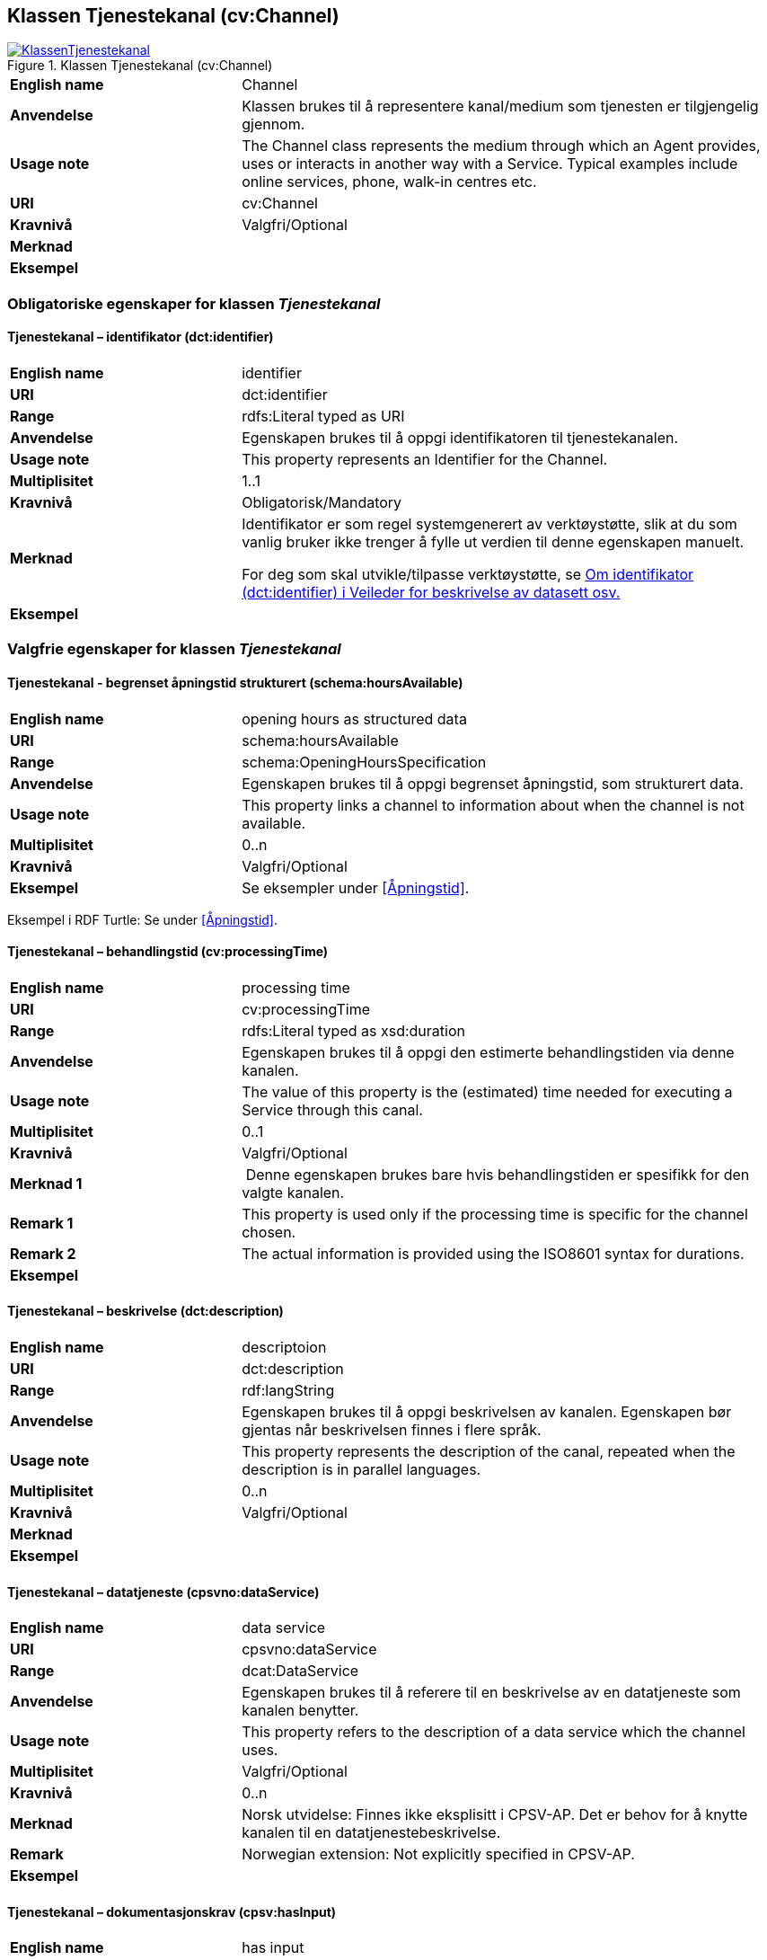== Klassen Tjenestekanal (cv:Channel) [[Tjenestekanal]]

[[img-KlassenTjenestekanal]]
.Klassen Tjenestekanal (cv:Channel)
[link=images/KlassenTjenestekanal.png]
image::images/KlassenTjenestekanal.png[]

[cols="30s,70d"]
|===
|English name|Channel
|Anvendelse| Klassen brukes til å representere kanal/medium som tjenesten er tilgjengelig gjennom.
|Usage note| The Channel class represents the medium through which an Agent provides, uses or interacts in another way with a Service. Typical examples include online services, phone, walk-in centres etc.
|URI|cv:Channel
|Kravnivå  |Valgfri/Optional
|Merknad|
|Eksempel|
|===

=== Obligatoriske egenskaper for klassen _Tjenestekanal_ [[Tjenestekanal-obligatoriske-egenskaper]]

==== Tjenestekanal – identifikator (dct:identifier) [[Tjenestekanal-identifikator]]

[cols="30s,70d"]
|===
|English name|identifier
|URI|dct:identifier
|Range|rdfs:Literal typed as URI
|Anvendelse| Egenskapen brukes  til å oppgi identifikatoren til tjenestekanalen.
|Usage note| This property represents an Identifier for the Channel.
|Multiplisitet|1..1
|Kravnivå  |Obligatorisk/Mandatory
|Merknad|Identifikator er som regel systemgenerert av verktøystøtte, slik at du som vanlig bruker ikke trenger å fylle ut verdien til denne egenskapen manuelt.

For deg som skal utvikle/tilpasse verktøystøtte, se https://data.norge.no/guide/veileder-beskrivelse-av-datasett/#om-identifikator[Om identifikator (dct:identifier) i Veileder for beskrivelse av datasett osv.]
|Eksempel|
|===

=== Valgfrie egenskaper for klassen _Tjenestekanal_ [[Tjenestekanal-valgfrie-egenskaper]]

==== Tjenestekanal - begrenset åpningstid strukturert (schema:hoursAvailable) [[Tjenestekanal-begrenset-åpningstid-strukturert]]

[cols="30s,70d"]
|===
|English name|opening hours as structured data
|URI|schema:hoursAvailable
|Range|schema:OpeningHoursSpecification
|Anvendelse| Egenskapen brukes  til å oppgi begrenset åpningstid, som strukturert data.
|Usage note| This property links a channel to information about when the channel is not available.
|Multiplisitet|0..n
|Kravnivå  |Valgfri/Optional
|Eksempel|Se eksempler under <<Åpningstid>>.
|===

Eksempel i RDF Turtle: Se under <<Åpningstid>>.


[[Tjenestekanal-behandlingstid]]
==== Tjenestekanal – behandlingstid (cv:processingTime) 

[cols="30s,70d"]
|===
|English name |processing time 
|URI |cv:processingTime 
|Range |rdfs:Literal typed as xsd:duration 
|Anvendelse | Egenskapen brukes  til å oppgi den estimerte behandlingstiden via denne kanalen. 
|Usage note | The value of this property is the (estimated) time needed for executing a Service through this canal. 
|Multiplisitet |0..1 
|Kravnivå   |Valgfri/Optional 
|Merknad 1 | Denne egenskapen brukes bare hvis behandlingstiden er spesifikk for den valgte kanalen.
|Remark 1 | This property is used only if the processing time is specific for the channel chosen.
|Remark 2 |The actual information is provided using the ISO8601 syntax for durations.
|Eksempel |
|===

[[Tjenestekanal-beskrivelse]]
==== Tjenestekanal – beskrivelse (dct:description) 

[cols="30s,70d"]
|===
|English name | descriptoion
|URI | dct:description 
|Range | rdf:langString
|Anvendelse | Egenskapen brukes  til å oppgi beskrivelsen av kanalen. Egenskapen bør gjentas når beskrivelsen finnes i flere språk.  
|Usage note | This property represents the description of the canal, repeated when the description is in parallel languages.  
|Multiplisitet |0..n
|Kravnivå   |Valgfri/Optional 
|Merknad  | 
|Eksempel |
|===

==== Tjenestekanal – datatjeneste (cpsvno:dataService) [[Tjenestekanal-datatjeneste]]

[cols="30s,70d"]
|===
|English name|data service
|URI|cpsvno:dataService
|Range|dcat:DataService
|Anvendelse| Egenskapen brukes  til å referere til en beskrivelse av en datatjeneste som kanalen benytter.
|Usage note| This property refers to the description of a data service which the channel uses.
|Multiplisitet|Valgfri/Optional
|Kravnivå  |0..n
|Merknad|Norsk utvidelse: Finnes ikke eksplisitt i CPSV-AP. Det er behov for å knytte kanalen til en datatjenestebeskrivelse.
|Remark | Norwegian extension: Not explicitly specified in CPSV-AP.
|Eksempel|
|===

==== Tjenestekanal – dokumentasjonskrav (cpsv:hasInput) [[Tjenestekanal-dokumentasjonskrav]]

[cols="30s,70d"]
|===
|English name|has input
|URI|cpsv:hasInput
|Range|cv:Evidence
|Anvendelse| Egenskapen brukes  til å referere til dokumentasjonskrav som er spesifikk for den aktuelle tjenestekanalen.
|Usage note| In the majority of cases, the evidence required to use a Service will be independent of the channel through which the service is accessed. The Has Input property should normally be used to link a Service directly to one or more pieces of Evidence. However, where the type of Evidence required varies according to the channel used to access the Service, then the Has Input property may be used at the Channel level. For example, a digital signature may be required for an online channel, whereas a physical signature may be required for a face to face service provision.
|Multiplisitet|0..n
|Kravnivå  |Valgfri/Optional
|Merknad|Vanligvis skal dokumentasjonskrav være uavhengig av tjenestekanal, og dokumentasjonskrav bør knyttes til tjeneste.
|Eksempel|
|===

==== Tjenestekanal – eies av (cv:ownedBy) [[Tjenestekanal-eiesAv]]

[cols="30s,70d"]
|===
|English name|owned by
|URI|cv:ownedBy
|Range| org:Organization
|Anvendelse| Egenskapen brukes  til å referere til organisasjonen som eier tjenestekanalen.
|Usage note| This property indicates the owner of a specific Channel through which a Service is being delivered.
|Multiplisitet|Valgfri/Optional
|Kravnivå  |0..n
|Merknad|
|Eksempel| Tjenestekanaler for tjenesten «Skjenkebevilling i Brønnøy kommune» eies av Brønnøy kommune.
|===

Eksempel i RDF Turtle:
-----
<viaSkjemaportalen> a cv:Channel ;
   vcard:hasURL "https://kommune24-7.no/1813" ;
   cv:ownedBy "https://organization-catalogue.fellesdatakatalog.digdir.no/organizations/991825827" ; .
-----

==== Tjenestekanal – har adresse (vcard:hasAddress) [[Tjenestekanal-harAdresse]]

[cols="30s,70d"]
|===
|English name|has address
|URI|vcard:hasAddress
|Range|vcard:Address
|Anvendelse| Egenskapen brukes  til å oppgi adressen som strukturert data, når tjenestekanalen er et fysisk oppmøtested.
|Usage note| This property specifies the address as structured data, when the channel is a service bureau or location.
|Multiplisitet|Valgfri/Optional
|Kravnivå  |0..n
|Merknad|Norsk utvidelse: Finnes ikke eksplisitt i CPSV-AP. Det er behov for å oppgi adressen når tjenestekanalen er et fysisk oppmøtested.
|Remark | Norwegian extension: Not explicitly specified in CPSV-AP.
|Eksempel|Besøksadressen til Brønnøy kommune.
|===

Eksempel i RDF Turtle:
-----
<personligOppmøte> a cv:Channel ;
   vcard:hasAddress [ a vcard:Address ;
      vcard:street-address "Sivert Nielsens gt. 24" ;
      vcard:locality "Brønnøysund" ;
      vcard:postal-code "8905" ;
      vcard:country-name "Norge"@nb , "Norway"@en ; ] ; .
-----

==== Tjenestekanal – har e-post (vcard:hasEmail) [[Tjenestekanal-harE-post]]

[cols="30s,70d"]
|===
|English name|has email
|URI|vcard:hasEmail
|Range|vcard:Email
|Anvendelse| Egenskapen brukes  til å oppgi e-postadresse, når tjenestekanal er e-post.
|Usage note| This poperty specifies the email address, when the service channel is email.
|Multiplisitet|Valgfri/Optional
|Kravnivå  |0..n
|Merknad|Norsk utvidelse: Finnes ikke eksplisitt i CPSV-AP. Det er behov for å oppgi e-postadresse når tjenestekanalen er e-post.
|Remark | Norwegian extension: Not explicitly specified in CPSV-AP.
|Eksempel|E-postadressen til Brønnøy kommune.
|===

Eksempel i RDF Turtle:
-----
<viaEpost> a cv:Channel ;
   vcard:hasEmail "mailto:postmottak@bronnoy.kommune.no" ; .
-----

==== Tjenestekanal – har telefon (vcard:hasTelephone) [[Tjenestekanal-harTelefon]]

[cols="30s,70d"]
|===
|English name|has telephone
|URI|vcard:hasTelephone
|Range|rdfs:Literal
|Anvendelse| Egenskapen brukes  til å oppgi telefonnummer, når tjenestekanal er telefonisk.
|Usage note| This property specifies the telephone number, when the channel is a telephone.
|Multiplisitet|Valgfri/Optional
|Kravnivå  |0..n
|Merknad|Norsk utvidelse: Finnes ikke eksplisitt i CPSV-AP. Det er behov for å oppgi telefonnummer når tjenestekanalen er telefon.
|Remark | Norwegian extension: Not explicitly specified in CPSV-AP.
|Eksempel|Telefonnummeret til Brønnøykommune.
|===

Eksempel i RDF Turtle:
-----
<viaTelefon> a cv:Channel ;
   vcard:hasTelephone "tel:+4775012000" ; .
-----

==== Tjenestekanal – har URL (vcard:hasURL) [[Tjenestekanal-harURL]]

[cols="30s,70d"]
|===
|English name|has URL
|URI|vcard:hasURL
|Range|rdfs:Literal typed as xsd:anyURI
|Anvendelse| Egenskapen brukes  til å oppgi URLen til tjenestekanalen, når kanalen er av type online.
|Usage note| This property specifies the URL to the channel, when the channel is online.
|Multiplisitet|Valgfri/Optional
|Kravnivå  |0..n
|Merknad|Norsk utvidelse: Finnes ikke eksplisitt i CPSV-AP. Det er behov for å oppgi nettadresse (URL) når tjenestekanalen er nettkanal.
|Remark | Norwegian extension: Not explicitly specified in CPSV-AP.
|Eksempel|Nettadressen til skjemaportalen der søknad om skjenkebevilling i Brønnøy kommune kan direkte fylles ut.
|===

Eksempel i RDF Turtle:
-----
<viaSkjemaportalen> a cv:Channel ;
   vcard:hasURL "https://kommune24-7.no/1813" ; .
-----

==== Tjenestekanal – ordinær åpningstid fritekst (schema:openingHours) [[Tjenestekanal-ordinær-åpningstid-fritekst]]

[cols="30s,70d"]
|===
|English name|opening hours
|URI|schema:openingHours
|Range|rdf:langString
|Anvendelse| Egenskapen brukes  til å oppgi åpningstid til den aktuelle kanalen, som fritekst. Gjentas når beskrivelsen finnes i flere språk.
|Usage note| This property represents the normal opening hours of a channel. The value should follow the flexible format defined for schema.org's opening hours property28. Following that structure, days of the week are represented by two letter codes (Mo, Tu, We, Th, Fr, Sa, Su). Lists should be comma separated (for example: Mo, We, Fr) and periods separated by a hyphen (for example: Mo-Fr).
|Multiplisitet|0..n
|Kravnivå  |Valgfri/Optional
|Merknad|Denne egenskapen brukes til å oppgi åpningstid i fritekst. Bruk heller egenskapen <<Tjenestekanal-ordinær-åpningstid-strukturert>> for å oppgi åpningstid som strukturerte data.
|Eksempel|Tidsrom når telefon er betjent.
|===


==== Tjenestekanal - ordinær åpningstid strukturert (schema:hoursAvailable) [[Tjenestekanal-ordninær-åpningstid-strukturert]]

[cols="30s,70d"]
|===
|English name|opening hours as structured data
|URI|schema:hoursAvailable
|Range|schema:OpeningHoursSpecification
|Anvendelse| Egenskapen brukes  til å oppgi detaljer om åpningstid, som strukturert data.
|Usage note| This property specifies in detail and as structured data when the channel is available.
|Multiplisitet|0..n
|Kravnivå  |Valgfri/Optional
|Merknad| Norsk utvidelse: Ikke eksplisitt spesifiert i CPSV-AP.
|Remark | Norwegian extension: Not explicitly specified in CPSV-AP.
|Eksempel|Se eksempler under <<Åpningstid>>.
|===

Eksempel i RDF Turtle: Se under <<Åpningstid>>.

==== Tjenestekanal – type (dct:type) [[Tjenestekanal-type]]

[cols="30s,70d"]
|===
|English name|type
|URI|dct:type
|Range|skos:Concept
|Anvendelse| Egenskapen brukes  til å oppgi type kanal.
|Usage note| This property represents the type of Channel as defined in a controlled vocabulary.
|Multiplisitet|0..1
|Kravnivå  |Valgfri/Optional
|Merknad|Verdien skal velges fra det felles kontrollerte vokabularet https://data.norge.no/vocabulary/service-channel-type[Tjenestekanaltype], når verdien finnes i vokabularet.
|Remark | The value shall be chosen from the common controlled vocabulary https://data.norge.no/vocabulary/service-channel-type[Service channel type], when the value is in the vocabulary.
|Eksempel|Online
|===

Eksempel i RDF Turtle:
-----
<viaSkjemaportalen> a cv:Channel ;
   vcard:hasURL "https://kommune24-7.no/1813" ;
   dct:type <https://data.norge.no/vocabulary/service-channel-type#online> ; .
-----
